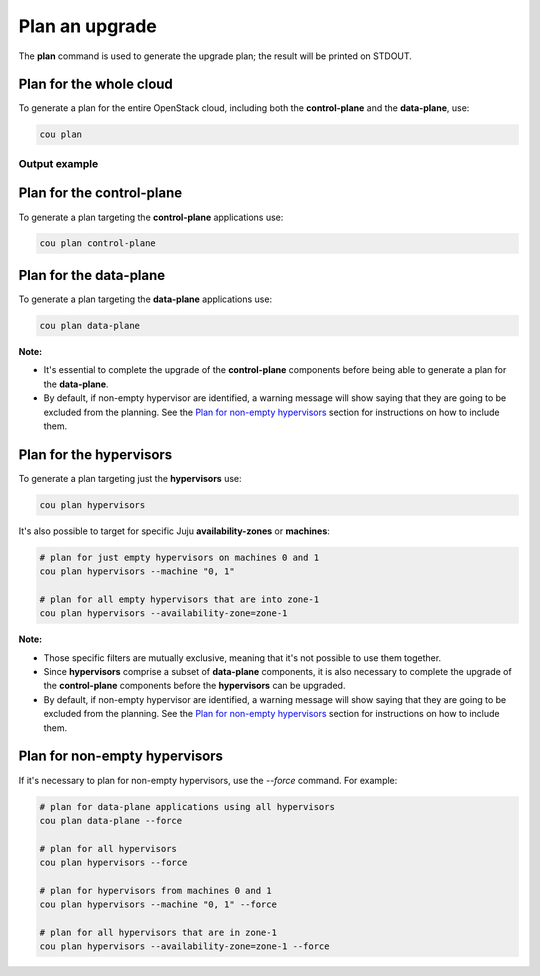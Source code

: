 ================
Plan an upgrade
================

The **plan** command is used to generate the upgrade plan; the result will be
printed on STDOUT.


Plan for the whole cloud
------------------------

To generate a plan for the entire OpenStack cloud, including both the **control-plane** and the
**data-plane**, use:

.. code:: bash

    cou plan

Output example
^^^^^^^^^^^^^^

.. terminal::
    :input: cou plan

    Full execution log: '/home/ubuntu/.local/share/cou/log/cou-20231215211717.log'
    Connected to 'test-model' ✔
    Analyzing cloud... ✔
    Generating upgrade plan... ✔
    Upgrade cloud from 'ussuri' to 'victoria'
        Verify that all OpenStack applications are in idle state
        Back up MySQL databases
        Control Plane principal(s) upgrade plan
            Upgrade plan for 'keystone' to 'victoria'
                Upgrade software packages of 'keystone' from the current APT repositories
                    Upgrade software packages on unit 'keystone/0'
                Refresh 'keystone' to the latest revision of 'ussuri/stable'
                Change charm config of 'keystone' 'action-managed-upgrade' to False
                Upgrade 'keystone' to the new channel: 'victoria/stable'
                Change charm config of 'keystone' 'openstack-origin' to 'cloud:focal-victoria'
                Wait for up to 1800s for model 'test_model' to reach the idle state
                Verify that the workload of 'keystone' has been upgraded on units: keystone/0
        Control Plane subordinate(s) upgrade plan
            Upgrade plan for 'keystone-ldap' to 'victoria'
                Refresh 'keystone-ldap' to the latest revision of 'ussuri/stable'
                Upgrade 'keystone-ldap' to the new channel: 'victoria/stable'
        Upgrading all applications deployed on machines with hypervisor.
            Upgrade plan for 'az-1' to 'victoria'
                Upgrade software packages of 'nova-compute' from the current APT repositories
                    Upgrade software packages on unit 'nova-compute/0'
                Refresh 'nova-compute' to the latest revision of 'ussuri/stable'
                Change charm config of 'nova-compute' 'action-managed-upgrade' to True
                Upgrade 'nova-compute' to the new channel: 'victoria/stable'
                Change charm config of 'nova-compute' 'source' to 'cloud:focal-victoria'
                Upgrade plan for units: nova-compute/0
                    Upgrade plan for unit 'nova-compute/0'
                        Disable nova-compute scheduler from unit: 'nova-compute/0'
                        Verify that unit 'nova-compute/0' has no VMs running
                        ├── Pause the unit: 'nova-compute/0'
                        ├── Upgrade the unit: 'nova-compute/0'
                        ├── Resume the unit: 'nova-compute/0'
                        Enable nova-compute scheduler from unit: 'nova-compute/0'
                Wait for up to 1800s for model 'test_model' to reach the idle state
                Verify that the workload of 'nova-compute' has been upgraded on units: nova-compute/0
        Remaining Data Plane principal(s) upgrade plan
            Upgrade plan for 'ceph-osd' to 'victoria'
                Verify that all 'nova-compute' units had been upgraded
                Upgrade software packages of 'ceph-osd' from the current APT repositories
                    Upgrade software packages on unit 'ceph-osd/0'
                Change charm config of 'ceph-osd' 'source' to 'cloud:focal-victoria'
                Wait for up to 300s for app 'ceph-osd' to reach the idle state
                Verify that the workload of 'ceph-osd' has been upgraded on units: ceph-osd/0
        Data Plane subordinate(s) upgrade plan
            Upgrade plan for 'ovn-chassis' to 'victoria'
                Refresh 'ovn-chassis' to the latest revision of '22.03/stable'

Plan for the control-plane
--------------------------

To generate a plan targeting the **control-plane** applications use:

.. code:: bash

    cou plan control-plane

Plan for the data-plane
-----------------------

To generate a plan targeting the **data-plane** applications use:

.. code:: bash

    cou plan data-plane

**Note:**

- It's essential to complete the upgrade of the **control-plane** components before being able to
  generate a plan for the **data-plane**.
- By default, if non-empty hypervisor are identified, a warning message will show saying that they
  are going to be excluded from the planning. See the `Plan for non-empty hypervisors`_
  section for instructions on how to include them.


Plan for the hypervisors
------------------------

To generate a plan targeting just the **hypervisors** use:

.. code:: bash

    cou plan hypervisors

It's also possible to target for specific Juju **availability-zones** or **machines**:

.. code:: bash

    # plan for just empty hypervisors on machines 0 and 1
    cou plan hypervisors --machine "0, 1"

    # plan for all empty hypervisors that are into zone-1
    cou plan hypervisors --availability-zone=zone-1

**Note:**

- Those specific filters are mutually exclusive, meaning that it's not possible
  to use them together.
- Since **hypervisors** comprise a subset of **data-plane** components, it is
  also necessary to complete the upgrade of the **control-plane** components before
  the **hypervisors** can be upgraded.
- By default, if non-empty hypervisor are identified, a warning message will show saying that they
  are going to be excluded from the planning. See the `Plan for non-empty hypervisors`_
  section for instructions on how to include them.


Plan for non-empty hypervisors
------------------------------

If it's necessary to plan for non-empty hypervisors, use the `--force` command. For example:

.. code:: bash

    # plan for data-plane applications using all hypervisors
    cou plan data-plane --force

    # plan for all hypervisors
    cou plan hypervisors --force

    # plan for hypervisors from machines 0 and 1
    cou plan hypervisors --machine "0, 1" --force

    # plan for all hypervisors that are in zone-1
    cou plan hypervisors --availability-zone=zone-1 --force

